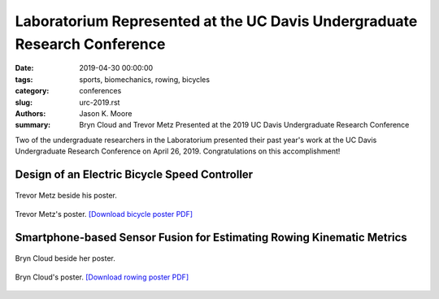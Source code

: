 Laboratorium Represented at the UC Davis Undergraduate Research Conference
==========================================================================

:date: 2019-04-30 00:00:00
:tags: sports, biomechanics, rowing, bicycles
:category: conferences
:slug: urc-2019.rst
:authors: Jason K. Moore
:summary: Bryn Cloud and Trevor Metz Presented at the 2019 UC Davis
          Undergraduate Research Conference

Two of the undergraduate researchers in the Laboratorium presented their past
year's work at the UC Davis Undergraduate Research Conference on April 26,
2019. Congratulations on this accomplishment!

Design of an Electric Bicycle Speed Controller
----------------------------------------------

.. figure:: https://objects-us-east-1.dream.io/mechmotum/urc2019-metz-photo.jpg
   :width: 80%
   :alt: Trevor Metz standing beside his poster at the conference.
   :align: center

   Trevor Metz beside his poster.

.. figure:: https://objects-us-east-1.dream.io/mechmotum/urc2019-metz-poster.png
   :width: 80%
   :alt: Trevor Metz's poster.
   :align: center

   Trevor Metz's poster. `[Download bicycle poster PDF] <https://objects-us-east-1.dream.io/mechmotum/urc2019-poster-metz.pdf>`__

Smartphone-based Sensor Fusion for Estimating Rowing Kinematic Metrics
----------------------------------------------------------------------

.. figure:: https://objects-us-east-1.dream.io/mechmotum/urc2019-cloud-photo.jpg
   :width: 80%
   :alt: Bryn Cloud standing beside her poster at the conference.
   :align: center

   Bryn Cloud beside her poster.

.. figure:: https://objects-us-east-1.dream.io/mechmotum/urc2019-cloud-poster.png
   :width: 80%
   :alt: Bryn Cloud's poster.
   :align: center

   Bryn Cloud's poster. `[Download rowing poster PDF] <https://objects-us-east-1.dream.io/mechmotum/urc2019-poster-cloud.pdf>`__
